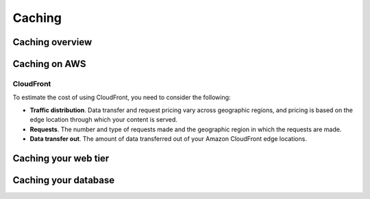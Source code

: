 Caching
#######

Caching overview
****************

Caching on AWS
**************

CloudFront
==========

To estimate the cost of using CloudFront, you need to consider the following:

* **Traffic distribution**. Data transfer and request pricing vary across geographic regions, and pricing is based on the edge location through which your content is served.

* **Requests**. The number and type of requests made and the geographic region in which the requests are made.

* **Data transfer out**. The amount of data transferred out of your Amazon CloudFront edge locations.

Caching your web tier
*********************

Caching your database
*********************

